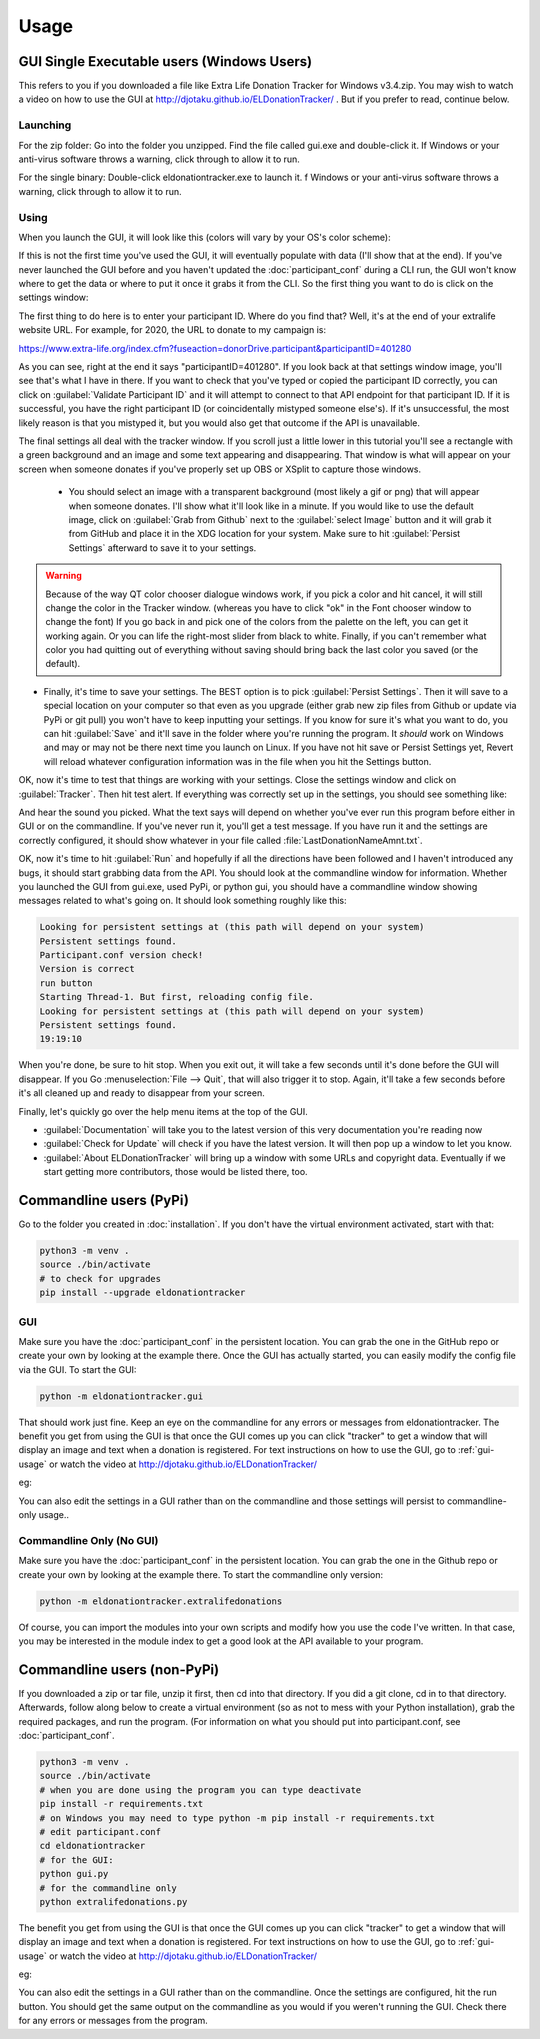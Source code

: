 =====
Usage
=====

GUI Single Executable users (Windows Users)
^^^^^^^^^^^^^^^^^^^^^^^^^^^^^^^^^^^^^^^^^^^

This refers to you if you downloaded a file like Extra Life Donation Tracker for Windows v3.4.zip. You may wish to watch a video on how to use the GUI at http://djotaku.github.io/ELDonationTracker/ . But if you prefer to read, continue below.

Launching
---------

For the zip folder:  Go into the folder you unzipped. Find the file called gui.exe and double-click it. If Windows or your anti-virus software throws a warning, click through to allow it to run.

For the single binary: Double-click eldonationtracker.exe to launch it. f Windows or your anti-virus software throws a warning, click through to allow it to run.

.. versionadded:: 4.4.0
    Single-binary executable.

.. _gui-usage:

Using
-----

When you launch the GUI, it will look like this (colors will vary by your OS's color scheme):

.. image :: /images/GUI_startup.png

If this is not the first time you've used the GUI, it will eventually populate with data (I'll show that at the end). If you've never launched the GUI before and you haven't updated the :doc:`participant_conf` during a CLI run, the GUI won't know where to get the data or where to put it once it grabs it from the CLI. So the first thing you want to do is click on the settings window:

.. image :: /images/Settings_Window.png

The first thing to do here is to enter your participant ID. Where do you find that? Well, it's at the end of your extralife website URL. For example, for 2020, the URL to donate to my campaign is:

https://www.extra-life.org/index.cfm?fuseaction=donorDrive.participant&participantID=401280

As you can see, right at the end it says "participantID=401280". If you look back at that settings window image, you'll see that's what I have in there. If you want to check that you've typed or copied the participant ID correctly, you can click on :guilabel:`Validate Participant ID` and it will attempt to connect to that API endpoint for that participant ID. If it is successful, you have the right participant ID (or coincidentally mistyped someone else's). If it's unsuccessful, the most likely reason is that you mistyped it, but you would also get that outcome if the API is unavailable.

.. versionadded:: 4.3.0
    Validate Participant ID

 - The next thing to change is the text folder. This is where eldonationtracker will create text files that you will use as inputs in OBS or XSplit. Every time something changes - you get a donation or the team (if you're part of one) gets a donation, those text files will change (as long as eldonationtracker is running) and so they'll change in real time on your screen in OBS or XSplit.

 - Now let's edit the Team ID. If you don't have a team, just make this blank. (No spaces!) Otherwise find your Team ID in a similar way as you found your participant ID. Go to your team page and the ID will be at the end of that URL. If you want to check that you've typed or copied the team ID correctly, you can click on :guilabel:`Validate Team ID` and it will attempt to connect to that API endpoint for that team ID. If it is successful, you have the right team ID (or coincidentally mistyped someone else's). If it's unsuccessful, the most likely reason is that you mistyped it, but you would also get that outcome if the API is unavailable.

.. versionadded:: 4.3.0
    Validate Team ID

 - Edit the Donors to Display field. Some of the text files produced by eldonationtracker (lastNDonations, topNdonors, etc) use this number to determine how many donors or donations to write to the file. I usually put it at about five, but I also don't get a lot of donations most years.

The final settings all deal with the tracker window. If you scroll just a little lower in this tutorial you'll see a rectangle with a green background and an image and some text appearing and disappearing. That window is what will appear on your screen when someone donates if you've properly set up OBS or XSplit to capture those windows.

 - You should select an image with a transparent background (most likely a gif or png) that will appear when someone donates. I'll show what it'll look like in a minute. If you would like to use the default image, click on :guilabel:`Grab from Github` next to the :guilabel:`select Image` button and it will grab it from GitHub and place it in the XDG location for your system. Make sure to hit :guilabel:`Persist Settings` afterward to save it to your settings.

.. versionadded:: 4.3.0
    The ability to grab the default image from GitHub.

 - Also select an MP3 file you would like to play when you get a donation. Keep it shorter than 15 seconds. If you would like to use the default mp3 (my daughter saying "you got a donation!"), click on :guilabel:`Grab from Github` next to the :guilabel:`select Sound` button and it will grab it from GitHub and place it in the XDG location for your system. Make sure to hit :guilabel:`Persist Settings` afterward to save it to your settings.

.. versionadded:: 4.3.0
    The ability to grab the default sound from GitHub.

 - With the last 3 buttons you can change the Font type and size, the font color, and the background color. I recommend a size around 48-50 (you may need to type it in yourself if it's not a selectable number). For the background color, it's probably best to stick with the chromakey green I've selected because that makes it incredibly easy for OBS or XSplit to make the background disappear so that on your screen you just see the image and text (not the green background). But if the image you want to use has a lot of green in it, you may need to choose bluescreen blue or some other color that will also work well with OBS or XSplit's chromakey filters.

.. versionadded:: 4.2.0
    Ability to change the font type, size, and color as well as the tracker background color.

.. warning::

    Because of the way QT color chooser dialogue windows work, if you pick a color and hit cancel, it will still change the color in the Tracker window. (whereas you have to click "ok" in the Font chooser window to change the font) If you go back in and pick one of the colors from the palette on the left, you can get it working again. Or you can life the right-most slider from black to white. Finally, if you can't remember what color you had quitting out of everything without saving should bring back the last color you saved (or the default).


- Finally, it's time to save your settings. The BEST option is to pick :guilabel:`Persist Settings`. Then it will save to a special location on your computer so that even as you upgrade (either grab new zip files from Github or update via PyPi or git pull) you won't have to keep inputting your settings. If you know for sure it's what you want to do, you can hit :guilabel:`Save` and it'll save in the folder where you're running the program. It *should* work on Windows and may or may not be there next time you launch on Linux. If you have not hit save or Persist Settings yet, Revert will reload whatever configuration information was in the file when you hit the Settings button.

OK, now it's time to test that things are working with your settings. Close the settings window and click on :guilabel:`Tracker`. Then hit test alert. If everything was correctly set up in the settings, you should see something like:

.. image :: /images/tracker.gif

And hear the sound you picked. What the text says will depend on whether you've ever run this program before either in GUI or on the commandline. If you've never run it, you'll get a test message. If you have run it and the settings are correctly configured, it should show whatever in your file called :file:`LastDonationNameAmnt.txt`.

OK, now it's time to hit :guilabel:`Run` and hopefully if all the directions have been followed and I haven't introduced any bugs, it should start grabbing data from the API. You should look at the commandline window for information. Whether you launched the GUI from gui.exe, used PyPi, or python gui, you should have a commandline window showing messages related to what's going on. It should look something roughly like this:

.. code-block:: Bash

    Looking for persistent settings at (this path will depend on your system)
    Persistent settings found.
    Participant.conf version check!
    Version is correct
    run button
    Starting Thread-1. But first, reloading config file.
    Looking for persistent settings at (this path will depend on your system)
    Persistent settings found.
    19:19:10

When you're done, be sure to hit stop. When you exit out, it will take a few seconds until it's done before the GUI will disappear. If you Go :menuselection:`File --> Quit`, that will also trigger it to stop. Again, it'll take a few seconds before it's all cleaned up and ready to disappear from your screen.
    
Finally, let's quickly go over the help menu items at the top of the GUI.

.. image :: /images/GUI_helpmenu.png


- :guilabel:`Documentation` will take you to the latest version of this very documentation you're reading now
- :guilabel:`Check for Update` will check if you have the latest version. It will then pop up a window to let you know.
- :guilabel:`About ELDonationTracker` will bring up a window with some URLs and copyright data. Eventually if we start getting more contributors, those would be listed there, too.
    
Commandline users (PyPi)
^^^^^^^^^^^^^^^^^^^^^^^^

Go to the folder you created in :doc:`installation`. If you don't have the virtual environment activated, start with that:

.. code-block:: Bash

    python3 -m venv .
    source ./bin/activate
    # to check for upgrades
    pip install --upgrade eldonationtracker


GUI
---

Make sure you have the :doc:`participant_conf` in the persistent location. You can grab the one in the GitHub repo or create your own by looking at the example there. Once the GUI has actually started, you can easily modify the config file via the GUI. To start the GUI:

.. code-block:: Bash

   python -m eldonationtracker.gui
   
That should work just fine. Keep an eye on the commandline for any errors or messages from eldonationtracker. The benefit you get from using the GUI is that once the GUI comes up you can click "tracker" to get a window that will display an image and text when a donation is registered. For text instructions on how to use the GUI, go to :ref:`gui-usage` or watch the video at http://djotaku.github.io/ELDonationTracker/

eg:

.. image :: /images/tracker.gif

You can also edit the settings in a GUI rather than on the commandline and those settings will persist to commandline-only usage..

Commandline Only (No GUI)
-------------------------

Make sure you have the :doc:`participant_conf` in the persistent location. You can grab the one in the Github repo or create your own by looking at the example there. To start the commandline only version:

.. code-block:: Bash

   python -m eldonationtracker.extralifedonations


Of course, you can import the modules into your own scripts and modify how you use the code I've written. In that case, you may be interested in the module index to get a good look at the API available to your program.
   
Commandline users (non-PyPi)
^^^^^^^^^^^^^^^^^^^^^^^^^^^^

If you downloaded a zip or tar file, unzip it first, then cd into that directory. If you did a git clone, cd in to that directory. Afterwards, follow along below to create a virtual environment (so as not to mess with your Python installation), grab the required packages, and run the program. (For information on what you should put into participant.conf, see :doc:`participant_conf`.

.. code-block:: Bash

    python3 -m venv .
    source ./bin/activate
    # when you are done using the program you can type deactivate
    pip install -r requirements.txt 
    # on Windows you may need to type python -m pip install -r requirements.txt
    # edit participant.conf 
    cd eldonationtracker
    # for the GUI:
    python gui.py
    # for the commandline only
    python extralifedonations.py

The benefit you get from using the GUI is that once the GUI comes up you can click "tracker" to get a window that will display an image and text when a donation is registered. For text instructions on how to use the GUI, go to :ref:`gui-usage` or watch the video at http://djotaku.github.io/ELDonationTracker/

eg:

.. image :: /images/tracker.gif

You can also edit the settings in a GUI rather than on the commandline. Once the settings are configured, hit the run button. You should get the same output on the commandline as you would if you weren't running the GUI. Check there for any errors or messages from the program.
